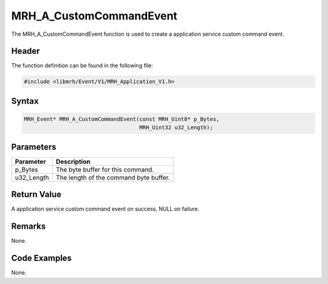 MRH_A_CustomCommandEvent
========================
The MRH_A_CustomCommandEvent function is used to create a 
application service custom command event.

Header
------
The function definition can be found in the following file:

.. code-block:: c

    #include <libmrh/Event/V1/MRH_Application_V1.h>


Syntax
------
.. code-block:: c

    MRH_Event* MRH_A_CustomCommandEvent(const MRH_Uint8* p_Bytes, 
                                        MRH_Uint32 u32_Length);


Parameters
----------
.. list-table::
    :header-rows: 1

    * - Parameter
      - Description
    * - p_Bytes
      - The byte buffer for this command.
    * - u32_Length
      - The length of the command byte buffer.


Return Value
------------
A application service custom command event on success, 
NULL on failure.

Remarks
-------
None.

Code Examples
-------------
None.